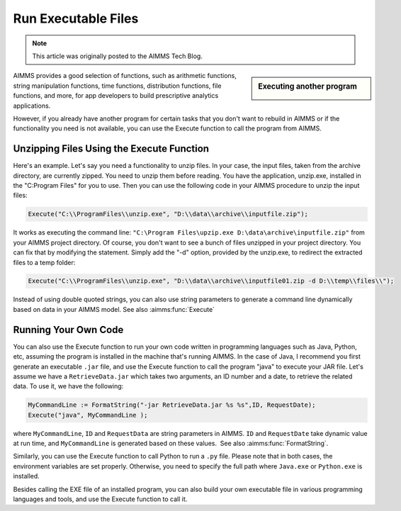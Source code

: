 ﻿Run Executable Files
============================

.. meta::
   :description: How to run executable files from AIMMS using the Execute function.
   :keywords: execute, exe

.. note::

	This article was originally posted to the AIMMS Tech Blog.

.. sidebar:: Executing another program

    .. image:: images/exe-file-icon-68130.png

AIMMS provides a good selection of functions, such as arithmetic functions, string manipulation functions, time functions, distribution functions, file functions, and more, for app developers to build prescriptive analytics applications.

However, if you already have another program for certain tasks that you don't want to rebuild in AIMMS or if the functionality you need is not available, you can use the Execute function to call the program from AIMMS.


Unzipping Files Using the Execute Function
------------------------------------------

Here's an example. Let's say you need a functionality to unzip files. In your case, the input files, taken from the archive directory, are currently zipped. You need to unzip them before reading. You have the application, unzip.exe, installed in the "C:\Program Files" for you to use. Then you can use the following code in your AIMMS procedure to unzip the input files:

.. code-block:: aimms

    Execute("C:\\ProgramFiles\\unzip.exe", "D:\\data\\archive\\inputfile.zip");

It works as executing the command line: ``"C:\Program Files\upzip.exe D:\data\archive\inputfile.zip"`` from your AIMMS project directory. Of course, you don't want to see a bunch of files unzipped in your project directory. You can fix that by modifying the statement. Simply add the "-d" option, provided by the unzip.exe, to redirect the extracted files to a temp folder:

.. code-block:: aimms

    Execute("C:\\ProgramFiles\\unzip.exe", "D:\\data\\archive\\inputfile01.zip -d D:\\temp\\files\\");

Instead of using double quoted strings, you can also use string parameters to generate a command line dynamically based on data in your AIMMS model. See also :aimms:func:`Execute`



Running Your Own Code
---------------------

You can also use the Execute function to run your own code written in programming languages such as Java, Python, etc, assuming the program is installed in the machine that's running AIMMS. In the case of Java, I recommend you first generate an executable ``.jar`` file, and use the Execute function to call the program "java" to execute your JAR file. Let's assume we have a ``RetrieveData.jar`` which takes two arguments, an ID number and a date, to retrieve the related data. To use it, we have the following:


.. code-block:: aimms

    MyCommandLine := FormatString("-jar RetrieveData.jar %s %s",ID, RequestDate);
    Execute("java", MyCommandLine );

where ``MyCommandLine``, ``ID`` and ``RequestData`` are string parameters in AIMMS. ``ID`` and ``RequestDate`` take dynamic value at run time, and ``MyCommandLine`` is generated based on these values.  See also :aimms:func:`FormatString`.

.. Please refer to the `AIMMS The Function Reference <https://documentation.aimms.com/_downloads/AIMMS_func.pdf>`_ for more information on the :any:`FormatString` function.

Similarly, you can use the Execute function to call Python to run a ``.py`` file. Please note that in both cases, the environment variables are set properly. Otherwise, you need to specify the full path where ``Java.exe`` or ``Python.exe`` is installed.

Besides calling the EXE file of an installed program, you can also build your own executable file in various programming languages and tools, and use the Execute function to call it.





